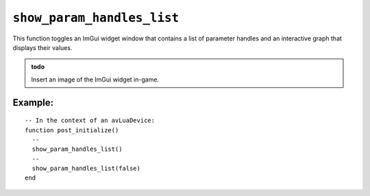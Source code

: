.. _ref_api_show_param_handles_list:

``show_param_handles_list``
====================================

This function toggles an ImGui widget window that contains a list of parameter
handles and an interactive graph that displays their values.

.. admonition:: todo

    Insert an image of the ImGui widget in-game.

.. function:: show_param_handles_list(value)

   :param value: Optional boolean value to enable or disable the widget.
   :returns: Placeholder text.

Example:
--------
::

  -- In the context of an avLuaDevice:
  function post_initialize()
    --
    show_param_handles_list()
    --
    show_param_handles_list(false)
  end
